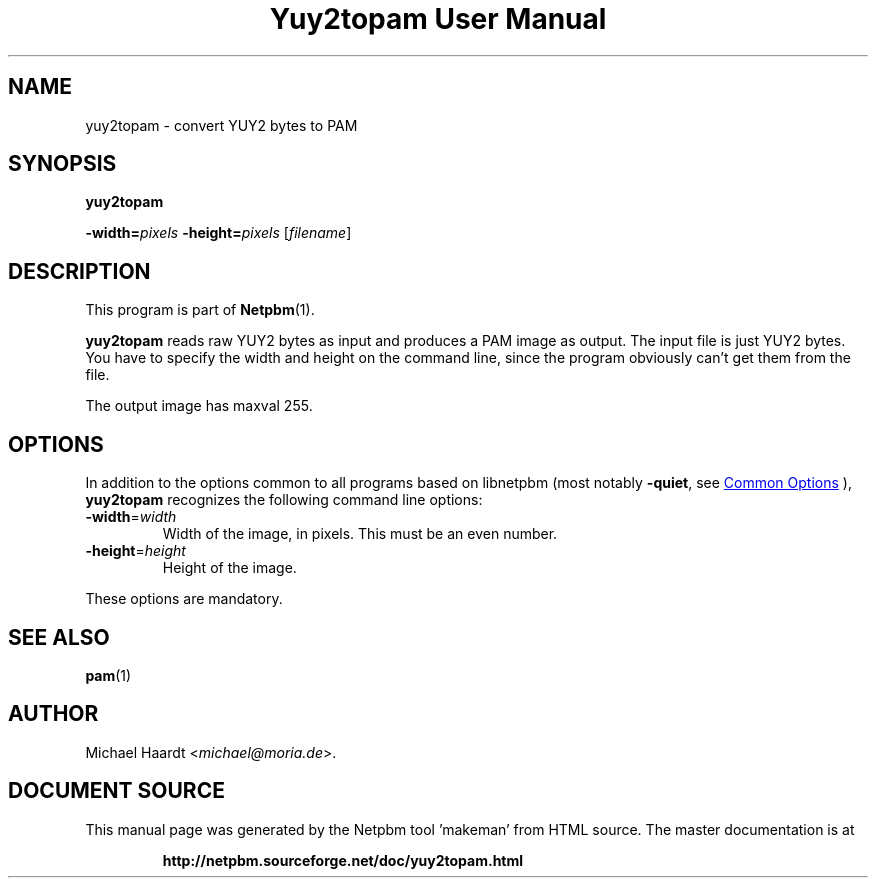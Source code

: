 \
.\" This man page was generated by the Netpbm tool 'makeman' from HTML source.
.\" Do not hand-hack it!  If you have bug fixes or improvements, please find
.\" the corresponding HTML page on the Netpbm website, generate a patch
.\" against that, and send it to the Netpbm maintainer.
.TH "Yuy2topam User Manual" 1 "23 December 2014" "netpbm documentation"

.SH NAME

yuy2topam - convert YUY2 bytes to PAM

.UN synopsis
.SH SYNOPSIS

\fByuy2topam\fP

\fB-width=\fP\fIpixels\fP 
\fB-height=\fP\fIpixels\fP
[\fIfilename\fP]

.UN description
.SH DESCRIPTION
.PP
This program is part of
.BR "Netpbm" (1)\c
\&.
.PP
\fByuy2topam\fP reads raw YUY2 bytes as input and produces a
PAM image as output.  The input file is just YUY2 bytes.  You have to
specify the width and height on the command line, since the program
obviously can't get them from the file.

The output image has maxval 255.

.UN options
.SH OPTIONS
.PP
In addition to the options common to all programs based on libnetpbm
(most notably \fB-quiet\fP, see 
.UR index.html#commonoptions
 Common Options
.UE
\&), \fByuy2topam\fP recognizes the following
command line options:



.TP
\fB-width\fP=\fIwidth\fP
Width of the image, in pixels.  This must be an even number. 

.TP
\fB-height\fP=\fIheight\fP
Height of the image.


.PP
These options are mandatory.

.UN seealso
.SH SEE ALSO
.BR "pam" (1)\c
\&

.UN author
.SH AUTHOR

Michael Haardt <\fImichael@moria.de\fP>.
.SH DOCUMENT SOURCE
This manual page was generated by the Netpbm tool 'makeman' from HTML
source.  The master documentation is at
.IP
.B http://netpbm.sourceforge.net/doc/yuy2topam.html
.PP